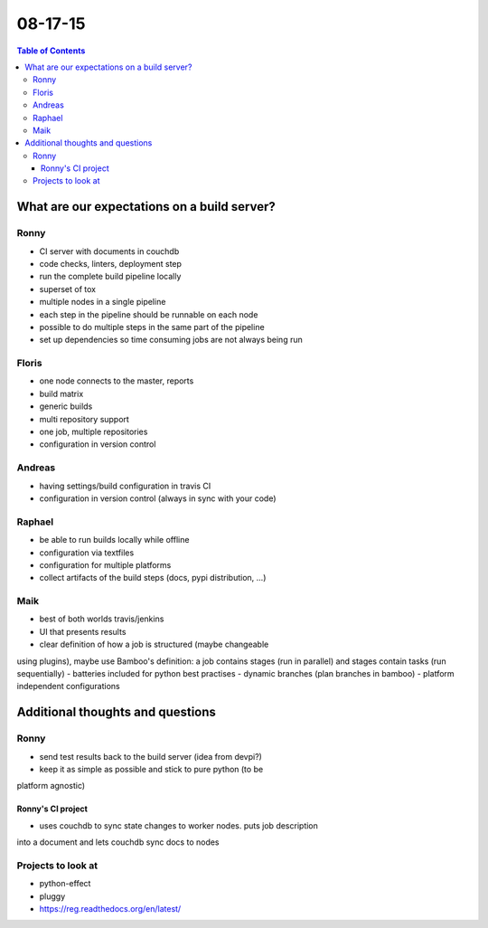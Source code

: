 ========
08-17-15 
========

.. contents:: Table of Contents

********************************************
What are our expectations on a build server?
********************************************

Ronny
=====
- CI server with documents in couchdb
- code checks, linters, deployment step
- run the complete build pipeline locally
- superset of tox
- multiple nodes in a single pipeline
- each step in the pipeline should be runnable on each node
- possible to do multiple steps in the same part of the pipeline
- set up dependencies so time consuming jobs are not always being run

Floris
======
- one node connects to the master, reports
- build matrix
- generic builds
- multi repository support
- one job, multiple repositories
- configuration in version control

Andreas
=======
- having settings/build configuration in travis CI
- configuration in version control (always in sync with your code)

Raphael
=======
- be able to run builds locally while offline
- configuration via textfiles
- configuration for multiple platforms
- collect artifacts of the build steps (docs, pypi distribution, ...)

Maik
====
- best of both worlds travis/jenkins
- UI that presents results
- clear definition of how a job is structured (maybe changeable 
using plugins), maybe use Bamboo's definition: a job contains stages (run in 
parallel) and stages contain tasks (run sequentially)
- batteries included for python best practises
- dynamic branches (plan branches in bamboo)
- platform independent configurations

*********************************
Additional thoughts and questions
*********************************

Ronny
=====
- send test results back to the build server (idea from devpi?)
- keep it as simple as possible and stick to pure python (to be 
platform agnostic)

Ronny's CI project
------------------
- uses couchdb to sync state changes to worker nodes. puts job description 
into a document and lets couchdb sync docs to nodes

Projects to look at
===================
- python-effect
- pluggy
- https://reg.readthedocs.org/en/latest/

